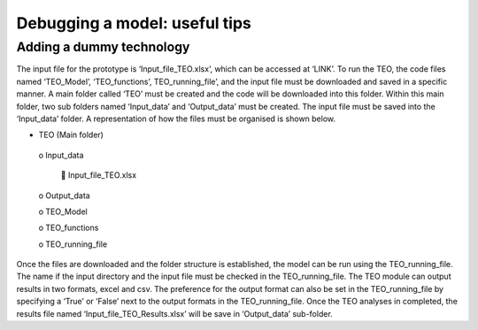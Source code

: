 =================================
Debugging a model: useful tips
=================================

Adding a dummy technology
----------------------------------

The input file for the prototype is ‘Input_file_TEO.xlsx’, which can be accessed at ‘LINK’. To run the TEO, the code files named ‘TEO_Model’, ‘TEO_functions’, TEO_running_file’, and the input file must be downloaded and saved in a specific manner. A main folder called ‘TEO’ must be created and the code will be downloaded into this folder. Within this main folder, two sub folders named ‘Input_data’ and ‘Output_data’ must be created. The input file must be saved into the ‘Input_data’ folder. A representation of how the files must be organised is shown below.  

•	TEO (Main folder) 

   o	Input_data 
   
      	Input_file_TEO.xlsx 
      
   o	Output_data 
   
   o	TEO_Model
   
   o	TEO_functions
   
   o	TEO_running_file

Once the files are downloaded and the folder structure is established, the model can be run using the TEO_running_file. The name if the input directory and the input file must be checked in the TEO_running_file. The TEO module can output results in two formats, excel and csv. The preference for the output format can also be set in the TEO_running_file by specifying a ‘True’ or ‘False’ next to the output formats in the TEO_running_file. Once the TEO analyses in completed, the results file named ‘Input_file_TEO_Results.xlsx’ will be save in ‘Output_data’ sub-folder.

